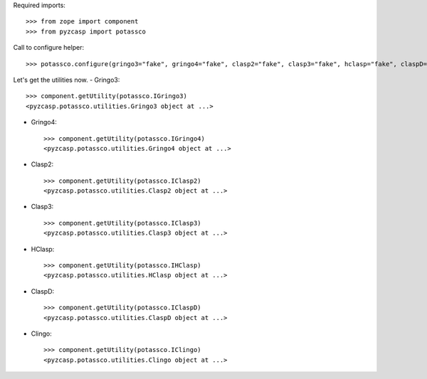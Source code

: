 Required imports::

    >>> from zope import component
    >>> from pyzcasp import potassco
    
Call to configure helper::

    >>> potassco.configure(gringo3="fake", gringo4="fake", clasp2="fake", clasp3="fake", hclasp="fake", claspD="fake", clingo="fake")
    
Let's get the utilities now.
- Gringo3::

    >>> component.getUtility(potassco.IGringo3)
    <pyzcasp.potassco.utilities.Gringo3 object at ...>

- Gringo4::

    >>> component.getUtility(potassco.IGringo4)
    <pyzcasp.potassco.utilities.Gringo4 object at ...>
    
- Clasp2::

    >>> component.getUtility(potassco.IClasp2)
    <pyzcasp.potassco.utilities.Clasp2 object at ...>
    
- Clasp3::

    >>> component.getUtility(potassco.IClasp3)
    <pyzcasp.potassco.utilities.Clasp3 object at ...>
    
- HClasp::
    
    >>> component.getUtility(potassco.IHClasp)
    <pyzcasp.potassco.utilities.HClasp object at ...>
    
- ClaspD::

    >>> component.getUtility(potassco.IClaspD)
    <pyzcasp.potassco.utilities.ClaspD object at ...>
    
- Clingo::

    >>> component.getUtility(potassco.IClingo)
    <pyzcasp.potassco.utilities.Clingo object at ...>
